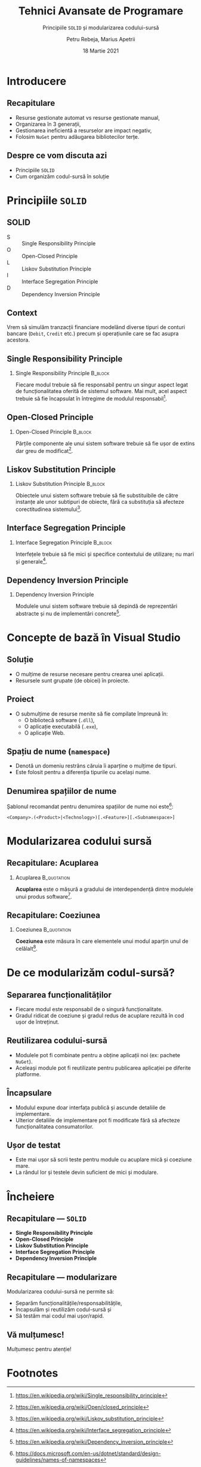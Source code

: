 #+title: Tehnici Avansate de Programare
#+subtitle: Principiile =SOLID= și modularizarea codului-sursă
#+author: Petru Rebeja, Marius Apetrii
#+date: 18 Martie 2021
#+language: ro
#+options: H:2 toc:nil \n:nil @:t ::t |:t ^:t *:t TeX:t LaTeX:t
#+latex_class: beamer
#+columns: %45ITEM %10BEAMER_env(Env) %10BEAMER_act(Act) %4BEAMER_col(Col) %8BEAMER_opt(Opt)
#+beamer_theme: metropolis
#+beamer_color_theme:
#+beamer_font_theme:
#+beamer_inner_theme:
#+beamer_outer_theme:
#+beamer_header: \institute[UAIC]{Facultatea de Matematică\\Universitatea Alexandru Ioan Cuza, Iași}
#+LATEX_HEADER: \RequirePackage{fancyvrb}
#+LATEX_HEADER: \DefineVerbatimEnvironment{verbatim}{Verbatim}{fontsize=\scriptsize}
* Introducere
** Recapitulare
   - Resurse gestionate automat vs resurse gestionate manual,
   - Organizarea în 3 generații,
   - Gestionarea ineficientă a resurselor are impact negativ,
   - Folosim =NuGet= pentru adăugarea bibliotecilor terțe.
** Despre ce vom discuta azi
   - Principiile =SOLID=
   - Cum organizăm codul-sursă în soluție
* Principiile =SOLID=
** SOLID
   - S :: Single Responsibility Principle
   - O :: Open-Closed Principle
   - L :: Liskov Substitution Principle
   - I :: Interface Segregation Principle
   - D :: Dependency Inversion Principle
** Context
   Vrem să simulăm tranzacții financiare modelând diverse tipuri de conturi bancare (=Debit=, =Credit= etc.) precum și operațiunile care se fac asupra acestora.
** Single Responsibility Principle
*** Single Responsibility Principle                                 :B_block:
    :PROPERTIES:
    :BEAMER_env: block
    :END:
    Fiecare modul trebuie să fie responsabil pentru un singur aspect legat de funcționalitatea oferită de sistemul software. Mai mult, acel aspect trebuie să fie încapsulat în întregime de modulul responsabil[fn:1].
** Open-Closed Principle
*** Open-Closed Principle                                           :B_block:
    :PROPERTIES:
    :BEAMER_env: block
    :END:
    Părțile componente ale unui sistem software trebuie să fie ușor de extins dar greu de modificat[fn:2].
** Liskov Substitution Principle
*** Liskov Substitution Principle                                   :B_block:
    :PROPERTIES:
    :BEAMER_env: block
    :END:
    Obiectele unui sistem software trebuie să fie substituibile de către instanțe ale unor subtipuri de obiecte, fără ca substituția să afecteze corectitudinea sistemului[fn:3].
** Interface Segregation Principle
*** Interface Segregation Principle                                 :B_block:
    :PROPERTIES:
    :BEAMER_env: block
    :END:
    Interfețele trebuie să fie mici și specifice contextului de utilizare; nu mari și generale[fn:4].
** Dependency Inversion Principle
*** Dependency Inversion Principle
    Modulele unui sistem software trebuie să depindă de reprezentări abstracte și nu de implementări concrete[fn:5].
* Concepte de bază în Visual Studio
** Soluție
   - O mulțime de resurse necesare pentru crearea unei aplicații.
   - Resursele sunt grupate (de obicei) în proiecte.
** Proiect
   - O submulțime de resurse menite să fie compilate împreună în:
     - O bibliotecă software (=.dll=),
     - O aplicație executabilă (=.exe=),
     - O aplicație Web.
** Spațiu de nume (=namespace=)
   - Denotă un domeniu restrâns căruia îi aparține o mulțime de tipuri.
   - Este folosit pentru a diferenția tipurile cu același nume.
** Denumirea spațiilor de nume
   Șablonul recomandat pentru denumirea spațiilor de nume noi este[fn:6]:
   #+begin_src
   <Company>.(<Product>|<Technology>)[.<Feature>][.<Subnamespace>]
   #+end_src
   #+begin_comment
   Cum ar suna spațiul de nume al aplicației voastre?
   #+end_comment
* Modularizarea codului sursă
** Recapitulare: Acuplarea
*** Acuplarea                                                   :B_quotation:
    :PROPERTIES:
    :BEAMER_env: quotation
    :END:
    *Acuplarea* este o măsură a gradului de interdependență dintre modulele unui produs software[fn:7].
** Recapitulare: Coeziunea
*** Coeziunea                                                   :B_quotation:
    :PROPERTIES:
    :BEAMER_env: quotation
    :END:
    *Coeziunea* este măsura în care elementele unui modul aparțin unul de celălalt[fn:8].
* De ce modularizăm codul-sursă?
** Separarea funcționalităților
   - Fiecare modul este responsabil de o singură funcționalitate.
   - Gradul ridicat de coeziune și gradul redus de acuplare rezultă în cod ușor de întreținut.
** Reutilizarea codului-sursă
   - Modulele pot fi combinate pentru a obține aplicații noi (ex: pachete =NuGet=).
   - Aceleași module pot fi reutilizate pentru publicarea aplicației pe diferite platforme.
** Încapsulare
   - Modulul expune doar interfața publică și ascunde detaliile de implementare.
   - Ulterior detaliile de implementare pot fi modificate fără să afecteze funcționalitatea consumatorilor.
** Ușor de testat
   - Este mai ușor să scrii teste pentru module cu acuplare mică și coeziune mare.
   - La rândul lor și testele devin suficient de mici și modulare.
* Încheiere
** Recapitulare --- =SOLID=
   - *Single Responsibility Principle*
   - *Open-Closed Principle*
   - *Liskov Substitution Principle*
   - *Interface Segregation Principle*
   - *Dependency Inversion Principle*
** Recapitulare --- modularizare
   Modularizarea codului-sursă ne permite să:
   - Separăm funcționalitățile/responsabilitățile,
   - Încapsulăm și reutilizăm codul-sursă și
   - Să testăm mai codul mai ușor/rapid.
** Vă mulțumesc!
   #+begin_center
   Mulțumesc pentru atenție!
   #+end_center

* Footnotes

[fn:1]https://en.wikipedia.org/wiki/Single_responsibility_principle

[fn:2]https://en.wikipedia.org/wiki/Open/closed_principle

[fn:3]https://en.wikipedia.org/wiki/Liskov_substitution_principle

[fn:4]https://en.wikipedia.org/wiki/Interface_segregation_principle

[fn:5]https://en.wikipedia.org/wiki/Dependency_inversion_principle

[fn:6]https://docs.microsoft.com/en-us/dotnet/standard/design-guidelines/names-of-namespaces

[fn:7]https://en.wikipedia.org/wiki/Coupling_(computer_programming)

[fn:8]https://en.wikipedia.org/wiki/Cohesion_(computer_science)

# Local Variables:
# mode: org
# eval: (load-library "ox-beamer")
# End:
